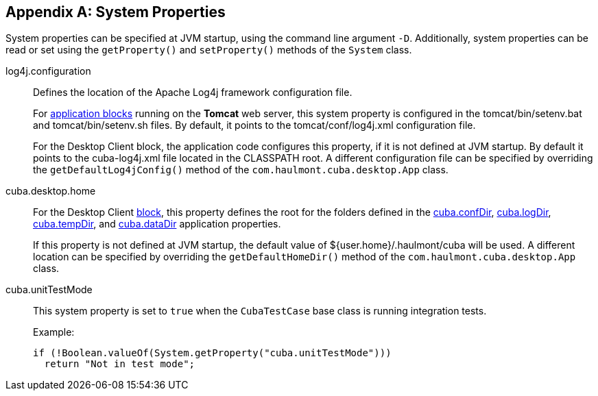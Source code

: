 [[system_properties]]
[appendix]
== System Properties

System properties can be specified at JVM startup, using the command line argument `-D`. Additionally, system properties can be read or set using the `getProperty()` and `setProperty()` methods of the `System` class.

[[log4j.configuration]]
log4j.configuration:: 
+
--
Defines the location of the Apache Log4j framework configuration file.

For <<app_tiers,application blocks>> running on the *Tomcat* web server, this system property is configured in the tomcat/bin/setenv.bat and tomcat/bin/setenv.sh files. By default, it points to the tomcat/conf/log4j.xml configuration file.

For the Desktop Client block, the application code configures this property, if it is not defined at JVM startup. By default it points to the cuba-log4j.xml file located in the CLASSPATH root. A different configuration file can be specified by overriding the `getDefaultLog4jConfig()` method of the `com.haulmont.cuba.desktop.App` class.
--

[[cuba.desktop.home]]
cuba.desktop.home:: 
+
--
For the Desktop Client <<app_tiers,block>>, this property defines the root for the folders defined in the <<cuba.confDir,cuba.confDir>>, <<cuba.logDir,cuba.logDir>>, <<cuba.tempDir,cuba.tempDir>>, and <<cuba.dataDir,cuba.dataDir>> application properties.

If this property is not defined at JVM startup, the default value of ${user.home}/.haulmont/cuba will be used. A different location can be specified by overriding the `getDefaultHomeDir()` method of the `com.haulmont.cuba.desktop.App` class.
--

[[cuba.unitTestMode]]
cuba.unitTestMode:: 
+
--
This system property is set to `true` when the `CubaTestCase` base class is running integration tests.

Example:

[source, java]
----
if (!Boolean.valueOf(System.getProperty("cuba.unitTestMode")))
  return "Not in test mode";
----
--